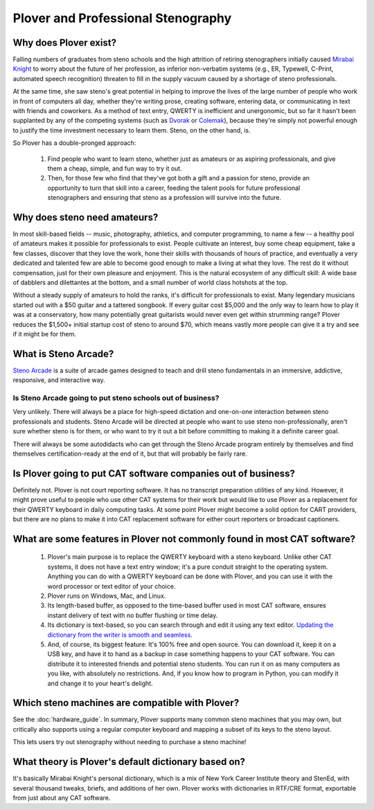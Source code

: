 Plover and Professional Stenography
===================================

Why does Plover exist?
----------------------

Falling numbers of graduates from steno schools and the high attrition of
retiring stenographers initially caused `Mirabai Knight <http://stenoknight.com/>`_
to worry about the future of her profession, as inferior non-verbatim systems
(e.g., ER, Typewell, C-Print, automated speech recognition) threaten to fill
in the supply vacuum caused by a shortage of steno professionals.

At the same time, she saw steno's great potential in helping to improve the
lives of the large number of people who work in front of computers all day,
whether they're writing prose, creating software, entering data, or
communicating in text with friends and coworkers. As a method of text entry,
QWERTY is inefficient and unergonomic, but so far it hasn't been supplanted by
any of the competing systems (such as
`Dvorak <http://en.wikipedia.org/wiki/Dvorak_Simplified_Keyboard>`_ or
`Colemak <http://en.wikipedia.org/wiki/Keyboard_layout#Colemak>`_), because
they're simply not powerful enough to justify the time investment necessary
to learn them. Steno, on the other hand, is.

So Plover has a double-pronged approach:

  1.  Find people who want to learn steno, whether just as amateurs or as
      aspiring professionals, and give them a cheap, simple, and fun way to
      try it out.

  2.  Then, for those few who find that they've got both a gift and a passion
      for steno, provide an opportunity to turn that skill into a career,
      feeding the talent pools for future professional stenographers and
      ensuring that steno as a profession will survive into the future.

Why does steno need amateurs?
-----------------------------

In most skill-based fields -- music, photography, athletics, and computer
programming, to name a few -- a healthy pool of amateurs makes it possible for
professionals to exist. People cultivate an interest, buy some cheap equipment,
take a few classes, discover that they love the work, hone their skills with
thousands of hours of practice, and eventually a very dedicated and talented
few are able to become good enough to make a living at what they love. The
rest do it without compensation, just for their own pleasure and enjoyment.
This is the natural ecosystem of any difficult skill: A wide base of dabblers
and dilettantes at the bottom, and a small number of world class hotshots at
the top.

Without a steady supply of amateurs to hold the ranks, it's difficult for
professionals to exist. Many legendary musicians started out with a $50 guitar
and a tattered songbook. If every guitar cost $5,000 and the only way to learn
how to play it was at a conservatory, how many potentially great guitarists
would never even get within strumming range? Plover reduces the $1,500+ initial
startup cost of steno to around $70, which means vastly more people can give it
a try and see if it might be for them.

What is Steno Arcade?
---------------------

.. image:: https://camo.githubusercontent.com/7e0569c5fc8b7b29d083041c60f451c9c1f3cd43f0284d054862e4b7e108528c/687474703a2f2f63646e2e616b616d61692e737465616d7374617469632e636f6d2f737465616d2f617070732f3235363636313132392f6d6f7669652e323933783136352e6a70673f743d31343536383130373035

`Steno Arcade <http://store.steampowered.com/app/449000/>`_ is a suite of
arcade games designed to teach and drill steno fundamentals in an immersive,
addictive, responsive, and interactive way.

Is Steno Arcade going to put steno schools out of business?
^^^^^^^^^^^^^^^^^^^^^^^^^^^^^^^^^^^^^^^^^^^^^^^^^^^^^^^^^^^

Very unlikely. There will always be a place for high-speed dictation and
one-on-one interaction between steno professionals and students. Steno Arcade
will be directed at people who want to use steno non-professionally, aren't
sure whether steno is for them, or who want to try it out a bit before
committing to making it a definite career goal.

There will always be some autodidacts who can get through the Steno Arcade
program entirely by themselves and find themselves certification-ready at the
end of it, but that will probably be fairly rare.

.. _cat_software_business:

Is Plover going to put CAT software companies out of business?
--------------------------------------------------------------

Definitely not. Plover is not court reporting software. It has no transcript
preparation utilities of any kind. However, it might prove useful to people
who use other CAT systems for their work but would like to use Plover as a
replacement for their QWERTY keyboard in daily computing tasks. At some point
Plover might become a solid option for CART providers, but there are no plans
to make it into CAT replacement software for either court reporters or
broadcast captioners.

What are some features in Plover not commonly found in most CAT software?
-------------------------------------------------------------------------

  1.  Plover's main purpose is to replace the QWERTY keyboard with a steno
      keyboard. Unlike other CAT systems, it does not have a text entry window;
      it's a pure conduit straight to the operating system. Anything you can do
      with a QWERTY keyboard can be done with Plover, and you can use it with
      the word processor or text editor of your choice.

  2.  Plover runs on Windows, Mac, and Linux.

  3.  Its length-based buffer, as opposed to the time-based buffer used in most
      CAT software, ensures instant delivery of text with no buffer flushing or
      time delay.

  4.  Its dictionary is text-based, so you can search through and edit it using
      any text editor. `Updating the dictionary from the writer is smooth and
      seamless <https://www.youtube.com/watch?v=eSU5JlVXT1A>`_.

  5.  And, of course, its biggest feature: It's 100% free and open source. You
      can download it, keep it on a USB key, and have it to hand as a backup in
      case something happens to your CAT software. You can distribute it to
      interested friends and potential steno students. You can run it on as
      many computers as you like, with absolutely no restrictions. And, if you
      know how to program in Python, you can modify it and change it to your
      heart's delight.

Which steno machines are compatible with Plover?
------------------------------------------------

See the :doc:`hardware_guide`. In summary, Plover supports many common steno
machines that you may own, but critically also supports using a regular
computer keyboard and mapping a subset of its keys to the steno layout.

This lets users try out stenography without needing to purchase a steno machine!

What theory is Plover's default dictionary based on?
----------------------------------------------------

It's basically Mirabai Knight's personal dictionary, which is a mix of
New York Career Institute theory and StenEd, with several thousand tweaks,
briefs, and additions of her own. Plover works with dictionaries in RTF/CRE
format, exportable from just about any CAT software.
